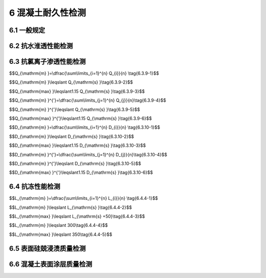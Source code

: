6 混凝土耐久性检测
==============================

.. raw:: html

  <h2 id="test111">6 水平承载力</h2>


6.1 一般规定
--------------------------------------  

.. raw:: html

 <p style="text-align:justify "><a href="#id6.1.1"> 6.1.1</a> <span id="id6.1.1"> 混凝土耐久性检测宜包括抗水渗透性能、抗氯离子渗透性能、抗冻性能及混凝土表面硅烧浸渍质量、混凝土表面涂层质量等项目的检测。</span></p>
 <p style="text-align:justify "><a href="#id6.1.2"> 6.1.2</a> <span id="id6.1.2"> 钻芯机和锯切设备等应符合第 5.4.2 条的规定。</span></p>
 <p style="text-align:justify "><a href="#id6.1.3"> 6.1.3</a> <span id="id6.1.3"> 芯样钻取应符合第5.4.3条的规定。</span></p>
 

6.2 抗水淮透性能检测
--------------------------------------  

.. raw:: html

 <p style="text-align:justify "><a href="#id6.2.1"> 6.2.1</a> <span id="id6.2.1"> 抗水渗透性能应通过在混凝土结构上钻取芯样试件采用逐级加压法进行测定。</span></p>
 <p style="text-align:justify "><a href="#id6.2.2"> 6.2.2</a> <span id="id6.2.2"> 抗渗等级相同且同一配合比的混凝土结构应划为一个检测批。跨年度施工时，至少应划分为两个检测批。</span></p>
 <p style="text-align:justify "><a href="#id6.2.3"> 6.2.3</a> <span id="id6.2.3"> 钻取芯样的方向与混凝土结构承受水压的方向应一致。</span></p>
 <p style="text-align:justify "><a href="#id6.2.4"> 6.2.4</a> <span id="id6.2.4"> 钻取芯样的直径宜为150 mm ，且长度不宜少于200 mm。</span></p>
 <p style="text-align:justify "><a href="#id6.2.5"> 6.2.5</a> <span id="id6.2.5"> 芯样宜锯切成直径和高度均为（150 ±2）mm 的圆柱体试件。</span></p>
 <p style="text-align:justify "><a href="#id6.2.6"> 6.2.6</a> <span id="id6.2.6"> 放人抗渗试模中的试件应与抗渗试模同心，圆柱体试件与抗渗试模之间的缝隙应采用环氧树脂砂浆灌满捣实，并避免圆柱体端面上沾染环氧树脂砂浆。应在环氧树脂砂浆硬化后脱模，脱模后环氧树脂砂浆与圆柱体试件共同形成抗渗试件。每6个试件为一组，每批应至少制取一组芯样试件。</span></p>
 <p style="text-align:justify "><a href="#id6.2.7"> 6.2.7</a> <span id="id6.2.7"> 试件应浸没于（20 ±2）℃水或饱和石灰水中养护至试验龄期。</span></p>
 <p style="text-align:justify "><a href="#id6.2.8"> 6.2.8</a> <span id="id6.2.8"> 抗渗试验应符合现行行业标准《水运工程混凝土试验规程》（JTJ 270）的有关规定。</span></p>
 <p style="text-align:justify "><a href="#id6.2.9"> 6.2.9</a> <span id="id6.2.9"> 抗渗等级的判定应符合下列规定。</span></p> 
 <p style="text-align:justify "><a href="#id6.2.9.1"> 6.2.9.1</a> <span id="id6.2.9.1"> 同一检测批的每组试件抗渗试验结果均应参与评定，不得随意舍弃任一组数据。</span></p> 
 <p style="text-align:justify "><a href="#id6.2.9.2"> 6.2.9.2</a> <span id="id6.2.9.2"> 各组试件的抗渗等级均应达到设计抗渗等级。</span></p>  

6.3 抗氯离子渗透性能检测
--------------------------------------  

.. raw:: html

 <p style="text-align:justify "><a href="#id6.3.1"> 6.3.1</a> <span id="id6.3.1"> 抗氯离子渗透性能宜采用电通量法或抗氯离子渗透性扩散系数电迁移试验方法测定混凝土结构上钻取芯样试件的抗氯离子渗透性能来判定。</span></p>
 <p style="text-align:justify "><a href="#id6.3.2"> 6.3.2</a> <span id="id6.3.2"> 当验证性检验时，应至少随机钻取3个芯样；当批检验时，对每个样本应至少钻取一组芯样试件，3个芯样试件为一组；当单个样本检验时，应至少钻取3组芯样试件。</span></p>
 <p style="text-align:justify "><a href="#id6.3.3"> 6.3.3</a> <span id="id6.3.3"> 每个孔位钻取芯样直径宜为100 mm ，且长度不宜小于70 mm ，并宜加工成1个芯样试件。</span></p>
 <p style="text-align:justify "><a href="#id6.3.4"> 6.3.4</a> <span id="id6.3.4"> 芯样试件应采用直径为（100±l）mm 、高度为（50±2）mm 的圆柱体试件，试件端面应光滑平整。</span></p>
 <p style="text-align:justify "><a href="#id6.3.5"> 6.3.5</a> <span id="id6.3.5"> 芯样试件骨料最大粒径不宜大于25 mm。</span></p>
 <p style="text-align:justify "><a href="#id6.3.6"> 6.3.6</a> <span id="id6.3.6"> 芯样加工及处理宜符合下列规定。</span></p>
 <p style="text-align:justify "><a href="#id6.3.6.1"> 6.3.6.1</a> <span id="id6.3.6.1"> 切取试件时，应垂直于芯样轴线从芯样原始混凝土表面切除10 mm ，并将该切口面作为暴露于氯离子溶液的测试面，保留该表面，再垂直于芯样轴线将芯样切割成高度为（50 ±2）mm 的圆柱体试件。</span></p>
 <p style="text-align:justify "><a href="#id6.3.6.2"> 6.3.6.2</a> <span id="id6.3.6.2"> 试件两端应采用水砂纸或细铿刀打磨光滑。</span></p>
 <p style="text-align:justify "><a href="#id6.3.6.3"> 6.3.6.3</a> <span id="id6.3.6.3"> 试件应浸没于（20±2）℃水或饱和石灰水中养护至试验龄期。</span></p>
 <p style="text-align:justify "><a href="#id6.3.7"> 6.3.7</a> <span id="id6.3.7"> 试验前后应分别对芯样进行外观检查、破型检查，当发现以下情况之一时，该试件的检测数据无效：</span></p>
  <ol>
  <li>含有钢筋、钢纤维等良导体材料；</li>
  <li>含有裂缝、孔洞、蜂窝等缺陷。</li>  
 </ol>
 <p style="text-align:justify "><a href="#id6.3.8"> 6.3.8</a> <span id="id6.3.8"> 测定抗氯离子渗透性能的试验方法应符合附录H的有关规定。</span></p>
 <p style="text-align:justify "><a href="#id6.3.9"> 6.3.9</a> <span id="id6.3.9"> 电通量法抗氯离子渗透性能的判定应符合下列规定。</span></p>
 <p style="text-align:justify "><a href="#id6.3.9.1"> 6.3.9.1</a> <span id="id6.3.9.1"> 批和单个样本检测时，电通量平均值应按<a href="#ideq6.3.9.1">式(6.3.9-1)</a><span id="ideq6.3.9.1">进行计算，同时满足<a href="#ideq6.3.9.2">式(6.3.9-2)</a><span id="ideq6.3.9.2">和<a href="#ideq6.3.9.13">式(6.3.9-3)</a><span id="ideq6.3.9.3">时，可判为合格，反之，则判为不合格。</span></p>

$$Q_{\\mathrm{m} }=\\dfrac{\\sum\\limits_{i=1}^{n} Q_{i}}{n} \\tag{6.3.9-1}$$ 

$$Q_{\\mathrm{m} }\\leqslant Q_{\\mathrm{s} }\\tag{6.3.9-2}$$ 

$$Q_{\\mathrm{max} }\\leqslant1.15 Q_{\\mathrm{s} }\\tag{6.3.9-3}$$ 

.. raw:: html

 <table border="0" style="font-family:times new roman" id="gongshi">
 <tr>
 <td width="50px" align='center' id="eqzs">式中</td>
 <td width="30px" align='left' id="eqzs"><i>Q</i><sub>m</sub></td>
 <td width="40px" align='left' id="eqzs">——</td>
 <td id="eqzs">电通量平均值（C），精确至1 C；</td>
 </tr>
 <tr>
 <td id="eqzs"> </td>
 <td id="eqzs"><i>Q</i><sub>i</sub></td>
 <td id="eqzs">——</td>
 <td id="eqzs">第<i>i</i>组电通量代表值（C），精确至1 C；</td>
 </tr>
 <tr>
 <td id="eqzs"> </td>
 <td id="eqzs"><i>Q</i><sub>s</sub></td>
 <td id="eqzs">——</td>
 <td id="eqzs">电通量设计值（C）；</td>
 </tr>
 <tr>
 <td id="eqzs"> </td>
 <td id="eqzs"><i>n</i></td>
 <td id="eqzs">——</td>
 <td id="eqzs">试件组数（组）；</td>
 </tr>
 <tr>
 <td id="eqzs"> </td>
 <td id="eqzs"><i>Q</i><sub>max</sub></td>
 <td id="eqzs">——</td>
 <td id="eqzs">电通量代表值的最大值（C），精确至1 C。</td>
 </tr> 
 </table>
 <p></p> 
 
 <p style="text-align:justify "><a href="#id6.3.9.2"> 6.3.9.2</a> <span id="id6.3.9.2"> 试验证性检测或芯样试件数量为3~8个时，电通量平均值应按<a href="#ideq6.3.9.4">式(6.3.9-4)</a><span id="ideq6.3.9.4">进行计算，同时满足<a href="#ideq6.3.9.5">式(6.3.9-5)</a><span id="ideq6.3.9.5">和<a href="#ideq6.3.9.6">式(6.3.9-6)</a><span id="ideq6.3.9.6">时，可判为合格，反之，则判为不合格。</span></p>


$$Q_{\\mathrm{m} }^{'}=\\dfrac{\\sum\\limits_{j=1}^{n} Q_{j}}{n}\\tag{6.3.9-4}$$ 

$$Q_{\\mathrm{m} }^{'}\\leqslant Q_{\\mathrm{s} }\\tag{6.3.9-5}$$ 

$$Q_{\\mathrm{max} }^{'}\\leqslant1.15 Q_{\\mathrm{s} }\\tag{6.3.9-6}$$ 

.. raw:: html

 <table border="0" style="font-family:times new roman" id="gongshi">
 <tr>
 <td width="50px" align='center' id="eqzs">式中</td>
 <td width="30px" align='left' id="eqzs"><i>Q</i><sub>m</sub><sup>'</sup></td>
 <td width="40px" align='left' id="eqzs">——</td>
 <td id="eqzs">电通量平均值（C），精确至1 C；</td>
 </tr>
 <tr>
 <td id="eqzs"> </td>
 <td id="eqzs"><i>Q</i><sub>j</sub></td>
 <td id="eqzs">——</td>
 <td id="eqzs">第<i>j</i>个电通量代表值（C），精确至1 C；</td>
 </tr>
 <tr>
 <td id="eqzs"> </td>
 <td id="eqzs"><i>Q</i><sub>s</sub></td>
 <td id="eqzs">——</td>
 <td id="eqzs">电通量设计值（C）；</td>
 </tr>
 <tr>
 <td id="eqzs"> </td>
 <td id="eqzs"><i>n</i></td>
 <td id="eqzs">——</td>
 <td id="eqzs">试件组数（组）；</td>
 </tr>
 <tr>
 <td id="eqzs"> </td>
 <td id="eqzs"><i>Q</i><sub>max</sub><sup>'</sup></td>
 <td id="eqzs">——</td>
 <td id="eqzs">电通量代表值的最大值（C），精确至1 C。</td>
 </tr> 
 </table>
 <p></p>

 <p style="text-align:justify "><a href="#id6.3.10"> 6.3.10</a> <span id="id6.3.10"> 扩散系数电迁移试验方法抗氯离子渗透性能的判定应符合下列规定。</span></p> 
 <p style="text-align:justify "><a href="#id6.3.10.1"> 6.3.10.1</a> <span id="id6.3.10.1"> 批和单个样本检测时，氯离子扩散系数平均值应按<a href="#ideq6.3.10.1">式(6.3.10-1)</a><span id="ideq6.3.10.1">进行计算，同时满足<a href="#ideq6.3.10.2">式(6.3.10-2)</a><span id="ideq6.3.10.2">和<a href="#ideq6.3.10.3">式(6.3.10-3)</a><span id="ideq6.3.10.3">时，判为合格，反之，则判为不合格。</span></p> 

$$D_{\\mathrm{m} }=\\dfrac{\\sum\\limits_{i=1}^{n} D_{i}}{n} \\tag{6.3.10-1}$$ 

$$D_{\\mathrm{m} }\\leqslant D_{\\mathrm{s} }\\tag{6.3.10-2}$$ 

$$D_{\\mathrm{max} }\\leqslant1.15 D_{\\mathrm{s} }\\tag{6.3.10-3}$$ 

.. raw:: html

 <table border="0" style="font-family:times new roman" id="gongshi">
 <tr>
 <td width="50px" align='center' id="eqzs">式中</td>
 <td width="30px" align='left' id="eqzs"><i>D</i><sub>m</sub></td>
 <td width="40px" align='left' id="eqzs">——</td>
 <td id="eqzs">氯离子扩散系数平均值（×10<sup>-12</sup> m<sup>2</sup>/s），精确至0.1×10<sup>-12</sup> m<sup>2</sup>/s；</td>
 </tr>
 <tr>
 <td id="eqzs"> </td>
 <td id="eqzs"><i>D</i><sub>i</sub></td>
 <td id="eqzs">——</td>
 <td id="eqzs">第<i>i</i>组氯离子扩散系数代表值（×10<sup>-12</sup> m<sup>2</sup>/s），精确至0.1×10<sup>-12</sup> m<sup>2</sup>/s；</td>
 </tr>
 <tr>
 <td id="eqzs"> </td>
 <td id="eqzs"><i>D</i><sub>s</sub></td>
 <td id="eqzs">——</td>
 <td id="eqzs">设计氯离子扩散系数的最大值（×10<sup>-12</sup> m<sup>2</sup>/s）；</td>
 </tr>
 <tr>
 <td id="eqzs"> </td>
 <td id="eqzs"><i>n</i></td>
 <td id="eqzs">——</td>
 <td id="eqzs">氯离子扩散系数试验组数（组）；</td>
 </tr>
 <tr>
 <td id="eqzs"> </td>
 <td id="eqzs"><i>D</i><sub>max</sub></td>
 <td id="eqzs">——</td>
 <td id="eqzs">氯离子扩散系数代表值的最大值（×10<sup>-12</sup> m<sup>2</sup>/s），精确至0.1×10<sup>-12</sup> m<sup>2</sup>/s。</td>
 </tr> 
 </table>
 <p></p> 


 <p style="text-align:justify "><a href="#id6.3.10.2"> 6.3.10.2</a> <span id="id6.3.10.2"> 验证性检测或芯样试件数量为3~8个时，氯离子扩散系数平均值应按<a href="#ideq6.3.10.4">式(6.3.10-4)</a><span id="ideq6.3.10.4">进行计算，同时满足<a href="#ideq6.3.10.5">式(6.3.10-5)</a><span id="ideq6.3.10.5">和<a href="#ideq6.3.10.6">式(6.3.10-6)</a><span id="ideq6.3.10.6">时，判为合格，反之，则判为不合格。</span></p> 

$$D_{\\mathrm{m} }^{'}=\\dfrac{\\sum\\limits_{j=1}^{n} D_{j}}{n}\\tag{6.3.10-4}$$ 

$$D_{\\mathrm{m} }^{'}\\leqslant D_{\\mathrm{s} }\\tag{6.3.10-5}$$ 

$$D_{\\mathrm{max} }^{'}\\leqslant1.15 D_{\\mathrm{s} }\\tag{6.3.10-6}$$ 

.. raw:: html

 <table border="0" style="font-family:times new roman" id="gongshi">
 <tr>
 <td width="50px" align='center' id="eqzs">式中</td>
 <td width="30px" align='left' id="eqzs"><i>Q</i><sub>m</sub><sup>'</sup></td>
 <td width="40px" align='left' id="eqzs">——</td>
 <td id="eqzs">氯离子扩散系数平均值（×10<sup>-12</sup> m<sup>2</sup>/s），精确至0.1×10<sup>-12</sup> m<sup>2</sup>/s；</td>
 </tr>
 <tr>
 <td id="eqzs"> </td>
 <td id="eqzs"><i>Q</i><sub>j</sub></td>
 <td id="eqzs">——</td>
 <td id="eqzs">第<i>j</i>氯离子扩散系数测定值（×10<sup>-12</sup> m<sup>2</sup>/s），精确至0.1×10<sup>-12</sup> m<sup>2</sup>/s；</td>
 </tr>
 <tr>
 <td id="eqzs"> </td>
 <td id="eqzs"><i>Q</i><sub>s</sub></td>
 <td id="eqzs">——</td>
 <td id="eqzs">设计氯离子扩散系数的最大值（×10<sup>-12</sup> m<sup>2</sup>/s）；</td>
 </tr>
 <tr>
 <td id="eqzs"> </td>
 <td id="eqzs"><i>n</i></td>
 <td id="eqzs">——</td>
 <td id="eqzs">试件个数（个）；</td>
 </tr>
 <tr>
 <td id="eqzs"> </td>
 <td id="eqzs"><i>Q</i><sub>max</sub><sup>'</sup></td>
 <td id="eqzs">——</td>
 <td id="eqzs">氯离子扩散系数测定值的最大值（×10<sup>-12</sup> m<sup>2</sup>/s），精确至0.1×10<sup>-12</sup> m<sup>2</sup>/s。</td>
 </tr> 
 </table>
 <p></p>

6.4 抗冻性能检测
--------------------------------------  

.. raw:: html

 <p style="text-align:justify "><a href="#id6.4.1"> 6.4.1</a> <span id="id6.4.1"> 检测混凝土抗冻性能宜采用混凝土芯样试件冻融循环检测或硬化混凝土气泡间距系数检测，其检测结果可作为评定混凝土结构中混凝土抗冻等级或抗冻性能的依据。</span></p>
 <p style="text-align:justify "><a href="#id6.4.2"> 6.4.2</a> <span id="id6.4.2"> 抗冻等级相同且同一配合比的混凝土结构应划为一个检测批。跨年度施工时，应至少划分两个检测批。</span></p>
 <p style="text-align:justify "><a href="#id6.4.3"> 6.4.3</a> <span id="id6.4.3"> 混凝土冻融循环检测应符合下列规定。</span></p>
 <p style="text-align:justify "><a href="#id6.4.3.1"> 6.4.3.1</a> <span id="id6.4.3.1"> 检测应从混凝土结构中钻取芯样，制备冻融芯样试件，进行冻融试验，并应以所经受的最大冻融循环次数评定混凝土抗冻等级。</span></p>
 <p style="text-align:justify "><a href="#id6.4.3.2"> 6.4.3.2</a> <span id="id6.4.3.2"> 在随机抽取的每个样本上应钻取至少1个直径为100 mm 且长度不少于400 mm的芯样。</span></p>
 <p style="text-align:justify "><a href="#id6.4.3.3"> 6.4.3.3</a> <span id="id6.4.3.3"> 芯样应锯切成φlOO mm×400 mm的抗冻试件，应制取至少3组试件，每组试件应包含3个试件。</span></p>
 <p style="text-align:justify "><a href="#id6.4.3.4"> 6.4.3.4</a> <span id="id6.4.3.4"> 试件应浸没于（20±2）℃水或饱和石灰水中养护至试验龄期。</span></p>
 <p style="text-align:justify "><a href="#id6.4.3.5"> 6.4.3.5</a> <span id="id6.4.3.5"> 抗冻试验应符合现行行业标准《水运工程混凝土试验规程》（JTJ 270）的有关规定。</span></p>
 <p style="text-align:justify "><a href="#id6.4.3.6"> 6.4.3.6</a> <span id="id6.4.3.6"> 抗冻等级的判定应满足下列要求：</span></p>
 <ol>
 <li>同一检测批的每组试件抗冻试验结果均参与评定，不能舍弃任一组数据；</li>
 <li>当试件组数为3组时，至少有两组达到设计抗冻等级；当试件组数大于3组时，达到设计等级的组数不低于总组数的75%;</li>
 <li>当设计抗冻等级不大于F250 时，最低1组的抗冻等级最多比设计抗冻等级低50次循环；当设计抗冻等级不小于F300 时，最低1组的抗冻等级最多比设计抗冻等级低100次循环。</li>  
 </ol> 
 <p style="text-align:justify "><a href="#id6.4.4"> 6.4.4</a> <span id="id6.4.4"> 气泡间距系数检测应符合下列规定。</span></p>
 <p style="text-align:justify "><a href="#id6.4.4.1"> 6.4.4.1</a> <span id="id6.4.4.1"> 检测应从混凝土结构中钻取芯样，制备气泡观测芯样试件，进行气泡观测试验，并应以气泡间距系数评定混凝土抗冻性。</span></p>
 <p style="text-align:justify "><a href="#id6.4.4.2"> 6.4.4.2</a> <span id="id6.4.4.2"> 在随机抽取的每个样本上垂直于浇筑面应钻取至少1个直径不宜小于100 mm且长度不宜小于60 mm 的芯样。</span></p>
 <p style="text-align:justify "><a href="#id6.4.4.3"> 6.4.4.3</a> <span id="id6.4.4.3"> 芯样宜切取为4片，切片厚度宜为（10~15）mm,切口面应作为观测面，每组试件应至少包含3个切片。</span></p>
 <p style="text-align:justify "><a href="#id6.4.4.4"> 6.4.4.4</a> <span id="id6.4.4.4"> 气泡间距系数观测试验应符合现行行业标准《水运工程混凝土试验规程》（JTJ 270 ）的有关规定。</span></p>
 <p style="text-align:justify "><a href="#id6.4.4.5"> 6.4.4.5</a> <span id="id6.4.4.5"> 抗冻性的判定应符合下列规定：</span></p>
 <ol>
  <li>当气泡间距系数有设计要求时，气泡间距系数平均值按<a href="#ideq6.4.4.1">式(6.4.4-1)</a><span id="ideq6.4.4.1">计算，同时满足<a href="#ideq6.4.4.2">式(6.4.4-2)</a><span id="ideq6.4.4.2">和<a href="#ideq6.4.4.3">式(6.4.4-3)</a><span id="ideq6.4.4.3">时，抗冻性能判为定性合格，反之，则判为定性不合格；</li>
 </ol>


$$L_{\\mathrm{m} }=\\dfrac{\\sum\\limits_{i=1}^{n} L_{i}}{n} \\tag{6.4.4-1}$$ 

$$L_{\\mathrm{m} }\\leqslant L_{\\mathrm{s} }\\tag{6.4.4-2}$$ 

$$L_{\\mathrm{max} }\\leqslant L_{\\mathrm{s} +50}\\tag{6.4.4-3}$$ 

.. raw:: html

  <ol start="2">
  <li>）当气泡间距系数没有设计要求时，能同时满足<a href="#ideq6.4.4.4">式(6.4.4-4)</a><span id="ideq6.4.4.4">和<a href="#ideq6.4.4.5">式(6.4.4-5)</a><span id="ideq6.4.4.5">，抗冻性能判为定性合格，反之，则判为定性不合格。</li>
 </ol>

$$L_{\\mathrm{m} }\\leqslant 300\\tag{6.4.4-4}$$ 

$$L_{\\mathrm{max} }\\leqslant 350\\tag{6.4.4-5}$$ 

.. raw:: html

 <table border="0" style="font-family:times new roman" id="gongshi">
 <tr>
 <td width="50px" align='center' id="eqzs">式中</td>
 <td width="30px" align='left' id="eqzs"><i>L</i><sub>m</sub></td>
 <td width="40px" align='left' id="eqzs">——</td>
 <td id="eqzs">气泡间距系数平均值（µm），精确至0.1 µm；</td>
 </tr>
 <tr>
 <td id="eqzs"> </td>
 <td id="eqzs"><i>L</i><sub>i</sub></td>
 <td id="eqzs">——</td>
 <td id="eqzs">第<i>i</i>组气泡间距系数代表值（µm），精确至0.1 µm；</td>
 </tr>
 <tr>
 <td id="eqzs"> </td>
 <td id="eqzs"><i>L</i><sub>s</sub></td>
 <td id="eqzs">——</td>
 <td id="eqzs">设计气泡间距系数的最大值（µm）；</td>
 </tr>
 <tr>
 <td id="eqzs"> </td>
 <td id="eqzs"><i>n</i></td>
 <td id="eqzs">——</td>
 <td id="eqzs">气泡间距系数试验组数（组）；</td>
 </tr>
 <tr>
 <td id="eqzs"> </td>
 <td id="eqzs"><i>L</i><sub>max</sub></td>
 <td id="eqzs">——</td>
 <td id="eqzs">氯泡间距系数代表值的最大值（µm），精确至0.1 µm。</td>
 </tr> 
 </table>
 <p></p> 


6.5 表面硅兢浸渍质量检测
--------------------------------------  

.. raw:: html

 <p style="text-align:justify "><a href="#id6.5.1"> 6.5.1</a> <span id="id6.5.1"> 混凝土表面硅烧浸渍质量宜以测定包含混凝土浸渍表面的芯样试件的吸水率、硅烧浸渍深度及氯化物吸收量降低效果来判定。</span></p>
 <p style="text-align:justify "><a href="#id6.5.2"> 6.5.2</a> <span id="id6.5.2"> 芯样试件宜直接在混凝土结构上钻取，钻芯时应保护好芯样的混凝土表面，空白芯样应在喷涂硅烧前钻取，硅烧浸渍芯样应在最后一次硅烧喷涂完毕至少7d后钻取。</span></p>
 <p style="text-align:justify "><a href="#id6.5.3"> 6.5.3</a> <span id="id6.5.3"> 每1000 m<sup>2</sup>浸渍面积宜为一个样本，在每个样本上随机抽取9个测点，每个测点钻取一个芯样。</span></p>
 <p style="text-align:justify "><a href="#id6.5.4"> 6.5.4</a> <span id="id6.5.4"> 圆柱体试件应在芯样上包含硅炕浸渍表面一侧切取，并保留原浸渍表面。</span></p>
 <p style="text-align:justify "><a href="#id6.5.5"> 6.5.5</a> <span id="id6.5.5"> 试件应按照吸水率、硅烧浸渍深度及氯化物吸收量降低效果的试验目的分为3组，每组应包含3个芯样。氯化物吸收量降低效果应取3个空白芯样作对比试件。</span></p>
 <p style="text-align:justify "><a href="#id6.5.6"> 6.5.6</a> <span id="id6.5.6"> 芯样试件的吸水率、硅烧浸渍深度及氯化物吸收量降低效果试验应按附录J规定的方法进行。</span></p>
 <p style="text-align:justify "><a href="#id6.5.7"> 6.5.7</a> <span id="id6.5.7"> 硅烧浸渍质量的要求应符合下列规定：</span></p>
 <ol>
  <li>吸水率不大于0.01mm/min<sup>1/2</sup>；</li>
  <li>普通混凝土浸渍深度不小于3 mm，高性能混凝土浸渍深度不小于2 mm；</li>
  <li>氯化物吸收量的降低效果不小于90%。</li>   
 </ol>
 <p style="text-align:justify "><a href="#id6.5.8"> 6.5.8</a> <span id="id6.5.8"> 单个样本硅烧浸渍质量的判定应符合下列规定。</span></p>
 <p style="text-align:justify "><a href="#id6.5.8.1"> 6.5.8.1</a> <span id="id6.5.8.1"> 硅烧浸渍质量满足第6.5.7条的要求时，应判定硅炕浸渍质量为合格。</span></p>
 <p style="text-align:justify "><a href="#id6.5.8.2"> 6.5.8.2</a> <span id="id6.5.8.2"> 吸水率、硅烧浸渍深度及氯化物吸收量降低效果中有任意一项不满足第6.5.7条的要求时，应判定硅烧浸渍质量不合格。</span></p>


6.6 混凝土表面涂层质量检测
--------------------------------------  

.. raw:: html

 <p style="text-align:justify "><a href="#id6.6.1"> 6.6.1</a> <span id="id6.6.1"> 混凝土表面涂层质量宜通过测定混凝土结构表面上涂层的干膜厚度和粘结力判定。</span></p>
 <p style="text-align:justify "><a href="#id6.6.2"> 6.6.2</a> <span id="id6.6.2"> 检测应直接在有涂层的混凝土结构表面上进行。</span></p>
 <p style="text-align:justify "><a href="#id6.6.3"> 6.6.3</a> <span id="id6.6.3"> 每2000 m<sup>2</sup>涂层表面宜为一个样本，每个样本应随机抽取三个测区，每个测区面积应为50 m<sup>2</sup>,每个测区应包括10个干膜厚度测点和3个粘结力测点。</span></p>
 <p style="text-align:justify "><a href="#id6.6.4"> 6.6.4</a> <span id="id6.6.4"> 涂层干膜厚度的测定应满足下列要求：</span></p>
 <ol>
  <li>采用量程(0～2000)μm,精度±2 μm的超声波涂层测厚仪或涂层显微镜式测厚仪；</li>
  <li>读取每测点涂层厚度；</li>
  <li>计算10个测点干膜厚度算术平均值。</li>   
 </ol>
 <p style="text-align:justify "><a href="#id6.6.5"> 6.6.5</a> <span id="id6.6.5"> 涂层粘结力的试验应按附录 规定的方法进行。</span></p>
 <p style="text-align:justify "><a href="#id6.6.6"> 6.6.6</a> <span id="id6.6.6"> 粘结力试验结束后应及时对测点进行修补。</span></p>
 <p style="text-align:justify "><a href="#id6.6.7"> 6.6.7</a> <span id="id6.6.7"> 涂层质量的要求应符合下列规定。</span></p>
 <p style="text-align:justify "><a href="#id6.6.7.1"> 6.6.7.1</a> <span id="id6.6.7.1"> 满足设计干膜厚度的测点数量应不少于80%，，且最小干膜厚度不应小于设计干膜厚度的80%。</span></p>
 <p style="text-align:justify "><a href="#id6.6.7.2"> 6.6.7.2</a> <span id="id6.6.7.2"> 干膜厚度平均值不应小于设计干膜厚度。</span></p>
 <p style="text-align:justify "><a href="#id6.6.7.3"> 6.6.7.3</a> <span id="id6.6.7.3"> 粘结力代表值应不小于1.5 MPa ，最小粘结力应不小于1.2 MPa。</span></p>
 <p style="text-align:justify "><a href="#id6.6.8"> 6.6.8</a> <span id="id6.6.8"> 单个样本涂层质量的判定应符合下列规定。</span></p> 
 <p style="text-align:justify "><a href="#id6.6.8.1"> 6.6.8.1</a> <span id="id6.6.8.1"> 当涂层质量同时满足第6.6.7.1款～第6.6.7.3款要求时，应判定涂层质量合格。</span></p>
 <p style="text-align:justify "><a href="#id6.6.8.2"> 6.6.8.2</a> <span id="id6.6.8.2"> 当涂层质量满足第6.6.7.1 款和第6.6.7.3款要求，而涂层质量不满足第6.6.7.2款要求时，应初步判定涂层质量不合格。</span></p>
 <p style="text-align:justify "><a href="#id6.6.8.3"> 6.6.8.3</a> <span id="id6.6.8.3"> 当初步判定涂层质量不合格时，应在同一样本上进行第二次等量取样检测，再按下列要求判定涂层质量：</span></p>
 <ol>
  <li>第二次检测的涂层质量不满足第6.6.7.1款或第6.6.7.3款要求时，判定涂层质量不合格</li>
  <li>第二次检测的涂层质量满足第6.6.7.1款和第6.6.7.3款要求时，计算两次检涂层厚度平均值，当平均值满足第6.6.7.2款要求时，判定涂层质量合格，否则判定不合格</li>  
 </ol>
 <p style="text-align:justify "><a href="#id6.6.8.4"> 6.6.8.4</a> <span id="id6.6.8.4"> 当涂层质量不满足第6.6.7.1款或第6.6.7.3款要求时，应判定涂层质量不合格。</span></p>

:math:`\ ` 